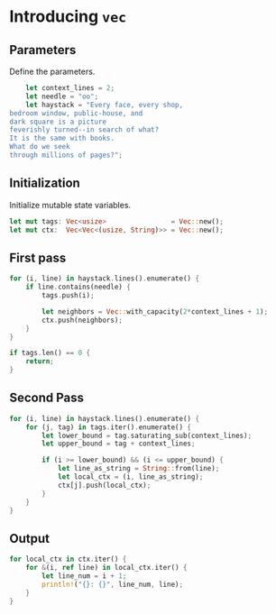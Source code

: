 * Introducing ~vec~
  :PROPERTIES:
  :header-args: :tangle ch2-introducing-vec.rs :padline no
  :END:

#+BEGIN_SRC rust :exports none
fn main() {
#+END_SRC

** Parameters
Define the parameters.
#+BEGIN_SRC rust
    let context_lines = 2;
    let needle = "oo";
    let haystack = "Every face, every shop,
bedroom window, public-house, and
dark square is a picture
feverishly turned--in search of what?
It is the same with books.
What do we seek
through millions of pages?";
#+END_SRC

** Initialization
Initialize mutable state variables.
#+BEGIN_SRC rust :padline yes
    let mut tags: Vec<usize>                = Vec::new();
    let mut ctx:  Vec<Vec<(usize, String)>> = Vec::new();
#+END_SRC

** First pass
#+BEGIN_SRC rust :padline yes
    for (i, line) in haystack.lines().enumerate() {
        if line.contains(needle) {
            tags.push(i);

            let neighbors = Vec::with_capacity(2*context_lines + 1);
            ctx.push(neighbors);
        }
    }
#+END_SRC

#+BEGIN_SRC rust :padline yes
    if tags.len() == 0 {
        return;
    }
#+END_SRC

** Second Pass
#+BEGIN_SRC rust :padline yes
    for (i, line) in haystack.lines().enumerate() {
        for (j, tag) in tags.iter().enumerate() {
            let lower_bound = tag.saturating_sub(context_lines);
            let upper_bound = tag + context_lines;

            if (i >= lower_bound) && (i <= upper_bound) {
                let line_as_string = String::from(line);
                let local_ctx = (i, line_as_string);
                ctx[j].push(local_ctx);
            }
        }
    }
#+END_SRC

** Output
#+BEGIN_SRC rust :padline yes
    for local_ctx in ctx.iter() {
        for &(i, ref line) in local_ctx.iter() {
            let line_num = i + 1;
            println!("{}: {}", line_num, line);
        }
    }
#+END_SRC

#+BEGIN_SRC rust :exports none
}
#+END_SRC
